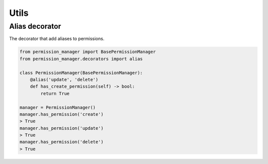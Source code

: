 =====
Utils
=====

Alias decorator
---------------

The decorator that add aliases to permissions.

.. code-block:: Python

    from permission_manager import BasePermissionManager
    from permission_manager.decorators import alias

    class PermissionManager(BasePermissionManager):
        @alias('update', 'delete')
        def has_create_permission(self) -> bool:
            return True

    manager = PermissionManager()
    manager.has_permission('create')
    > True
    manager.has_permission('update')
    > True
    manager.has_permission('delete')
    > True
